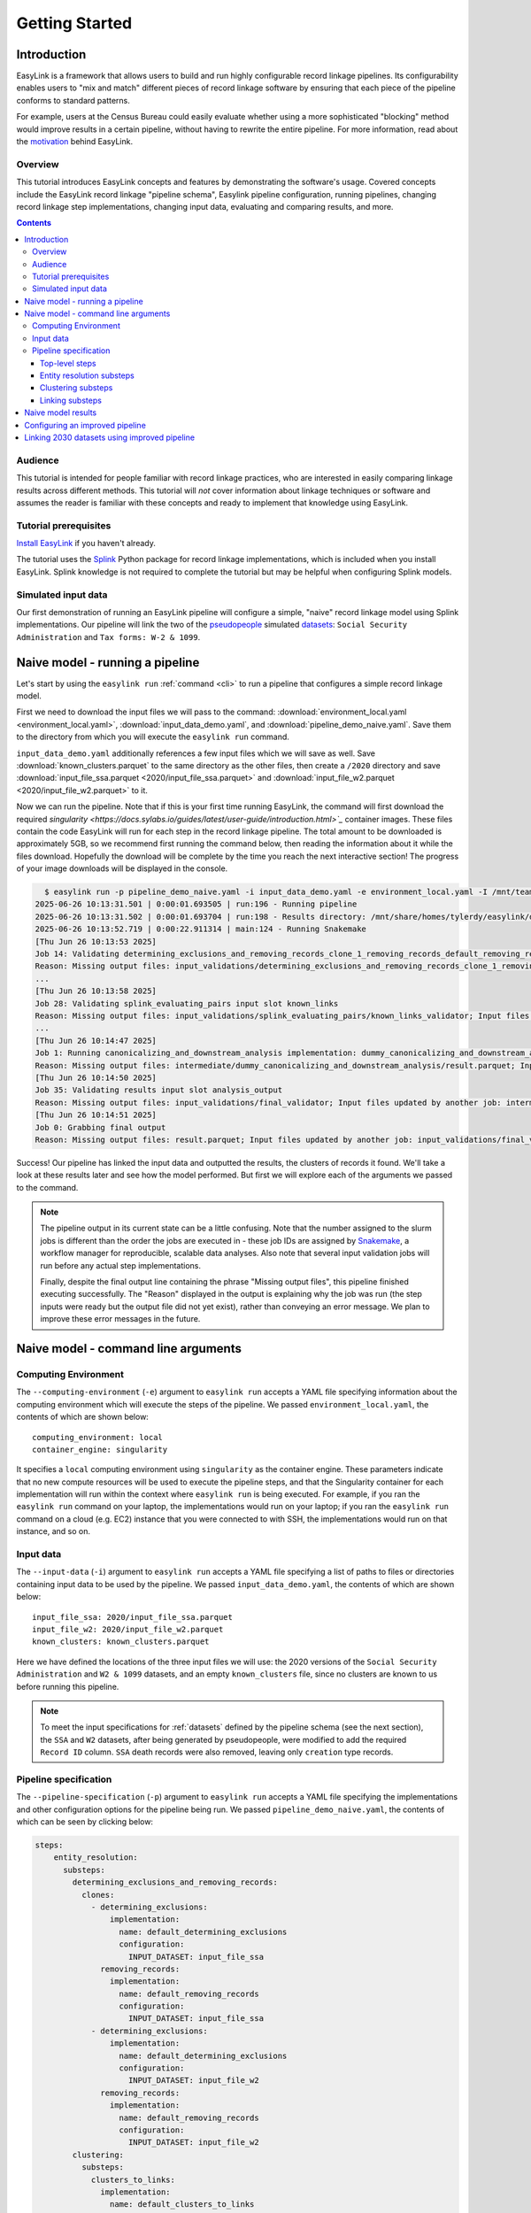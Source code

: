 .. _getting_started:

===============
Getting Started
===============

Introduction
============
EasyLink is a framework that allows users to build and run highly configurable record linkage pipelines. 
Its configurability enables users to "mix and match" different pieces of record 
linkage software by ensuring that each piece of the pipeline conforms to standard patterns. 

For example, users at the Census Bureau could easily evaluate whether using a more sophisticated "blocking" 
method would improve results in a certain pipeline, without having to rewrite the entire pipeline. For more 
information, read about the `motivation <https://easylink.readthedocs.io/en/latest/concepts/pipeline_schema/index.html#motivation>`_
behind EasyLink.

Overview
--------
This tutorial introduces EasyLink concepts and features by demonstrating the software's usage. Covered 
concepts include the EasyLink record linkage "pipeline schema", Easylink pipeline configuration, running 
pipelines, changing record linkage step implementations, changing input data, evaluating and comparing 
results, and more. 

.. contents::

Audience
--------
This tutorial is intended for people familiar with record linkage practices, who are interested
in easily comparing linkage results across different methods. This tutorial will *not* cover information 
about linkage techniques or software and assumes the reader is familiar with these concepts and 
ready to implement that knowledge using EasyLink.

Tutorial prerequisites
----------------------
`Install EasyLink <https://github.com/ihmeuw/easylink?tab=readme-ov-file#installation>`_ if you haven't already. 

The tutorial uses the `Splink <https://moj-analytical-services.github.io/splink/index.html>`_ Python package 
for record linkage implementations, which is included when you install EasyLink. Splink knowledge is not 
required to complete the tutorial but may be helpful when configuring Splink models.


Simulated input data
--------------------
Our first demonstration of running an EasyLink pipeline will configure a simple, "naive" record linkage
model using Splink implementations. Our pipeline will link the
two of the `pseudopeople <https://pseudopeople.readthedocs.io/en/latest/>`_
simulated `datasets <https://pseudopeople.readthedocs.io/en/latest/datasets/index.html>`_:
``Social Security Administration`` and ``Tax forms: W-2 & 1099``.


Naive model - running a pipeline
================================
Let's start by using the ``easylink run`` :ref:`command <cli>` to run a pipeline that configures a simple 
record linkage model.

First we need to download the input files we will pass to the command: 
:download:`environment_local.yaml <environment_local.yaml>`, 
:download:`input_data_demo.yaml`, and :download:`pipeline_demo_naive.yaml`. Save them to the directory
from which you will execute the ``easylink run`` command. 

``input_data_demo.yaml`` additionally references a few 
input files which we will save as well. Save :download:`known_clusters.parquet` to the same directory as
the other files, then create a ``/2020`` directory and save :download:`input_file_ssa.parquet <2020/input_file_ssa.parquet>` and 
:download:`input_file_w2.parquet <2020/input_file_w2.parquet>` to it.

Now we can run the pipeline. Note that if this is your first time running EasyLink, the command will first
download the required `singularity <https://docs.sylabs.io/guides/latest/user-guide/introduction.html>`_`  
container images. These files contain the code EasyLink will run for each step in the record linkage 
pipeline. The total amount to be downloaded is approximately 5GB, so we recommend first running the command 
below, then reading the information about it while the files download. Hopefully the download will be 
complete by the time you reach the next interactive section! The progress of your image downloads will be 
displayed in the console.

.. code-block:: console

    $ easylink run -p pipeline_demo_naive.yaml -i input_data_demo.yaml -e environment_local.yaml -I /mnt/team/simulation_science/priv/engineering/er_ecosystem/images
  2025-06-26 10:13:31.501 | 0:00:01.693505 | run:196 - Running pipeline
  2025-06-26 10:13:31.502 | 0:00:01.693704 | run:198 - Results directory: /mnt/share/homes/tylerdy/easylink/docs/source/user_guide/tutorials/results/2025_06_26_10_13_31
  2025-06-26 10:13:52.719 | 0:00:22.911314 | main:124 - Running Snakemake
  [Thu Jun 26 10:13:53 2025]
  Job 14: Validating determining_exclusions_and_removing_records_clone_1_removing_records_default_removing_records input slot input_datasets
  Reason: Missing output files: input_validations/determining_exclusions_and_removing_records_clone_1_removing_records_default_removing_records/input_datasets_validator
  ...
  [Thu Jun 26 10:13:58 2025]
  Job 28: Validating splink_evaluating_pairs input slot known_links
  Reason: Missing output files: input_validations/splink_evaluating_pairs/known_links_validator; Input files updated by another job: intermediate/default_clusters_to_links/result.parquet
  ...
  [Thu Jun 26 10:14:47 2025]
  Job 1: Running canonicalizing_and_downstream_analysis implementation: dummy_canonicalizing_and_downstream_analysis
  Reason: Missing output files: intermediate/dummy_canonicalizing_and_downstream_analysis/result.parquet; Input files updated by another job: input_validations/dummy_canonicalizing_and_downstream_analysis/input_datasets_validator, intermediate/default_updating_clusters/clusters.parquet, input_validations/dummy_canonicalizing_and_downstream_analysis/clusters_validator
  [Thu Jun 26 10:14:50 2025]
  Job 35: Validating results input slot analysis_output
  Reason: Missing output files: input_validations/final_validator; Input files updated by another job: intermediate/dummy_canonicalizing_and_downstream_analysis/result.parquet
  [Thu Jun 26 10:14:51 2025]
  Job 0: Grabbing final output
  Reason: Missing output files: result.parquet; Input files updated by another job: input_validations/final_validator, intermediate/dummy_canonicalizing_and_downstream_analysis/result.parquet

Success! Our pipeline has linked the input data and outputted the results, the clusters of records it found. We'll take a look 
at these results later and see how the model performed. But first we will explore each of the arguments we 
passed to the command.

.. note:: 
   The pipeline output in its current state can be a little confusing. Note that the number assigned 
   to the slurm jobs is different than the order the jobs are executed in - these job IDs are 
   assigned by `Snakemake <https://snakemake.readthedocs.io/en/stable/>`_, a workflow manager for reproducible,
   scalable data analyses. Also note that several input validation jobs will run before any actual 
   step implementations.

   Finally, despite the final output line containing the phrase "Missing output files", 
   this pipeline finished executing successfully. The "Reason" displayed in the output is explaining 
   why the job was run (the step inputs were ready but the output file did not yet exist), rather than 
   conveying an error message. We plan to improve these error messages in the future.

Naive model - command line arguments
====================================

Computing Environment
---------------------
The ``--computing-environment`` (``-e``) argument to ``easylink run`` accepts a YAML file specifying 
information about the computing environment which will execute the steps of the 
pipeline. We passed ``environment_local.yaml``, the contents of which are shown below::

   computing_environment: local
   container_engine: singularity

It specifies a ``local`` computing environment using ``singularity`` as the container engine. These parameters indicate that no new compute resources will 
be used to execute the pipeline steps, and that the Singularity container for each implementation will run within the context where ``easylink run`` is being executed.
For example, if you ran the ``easylink run`` command on your laptop, the implementations would run on your laptop;
if you ran the ``easylink run`` command on a cloud (e.g. EC2) instance that you were connected to with SSH, the implementations would run on that instance,
and so on.

Input data
----------
The ``--input-data`` (``-i``) argument to ``easylink run`` accepts a YAML file specifying a list 
of paths to files or directories containing input data to be used by the pipeline. 
We passed ``input_data_demo.yaml``, the contents of which are shown below::

  input_file_ssa: 2020/input_file_ssa.parquet
  input_file_w2: 2020/input_file_w2.parquet
  known_clusters: known_clusters.parquet

Here we have defined the locations of the three input files we will use: the 2020 versions of the 
``Social Security Administration`` and ``W2 & 1099`` datasets, and an empty ``known_clusters`` file, since no
clusters are known to us before running this pipeline. 

.. note::
    To meet the input specifications for :ref:`datasets` defined by the pipeline schema (see the next section),
    the ``SSA`` and ``W2`` datasets, after being generated by pseudopeople, were modified
    to add the required ``Record ID`` column. ``SSA`` death records were also removed, 
    leaving only ``creation`` type records.
  

Pipeline specification
----------------------
The ``--pipeline-specification`` (``-p``) argument to ``easylink run`` accepts a YAML file specifying 
the implementations and other configuration options for the pipeline being run. We passed 
``pipeline_demo_naive.yaml``, the contents of which can be seen by clicking below:

.. raw:: html

   <details>
   <summary>Show pipeline_demo_naive.yaml</summary>

.. code-block:: yaml

  steps:
      entity_resolution:
        substeps:
          determining_exclusions_and_removing_records:
            clones:
              - determining_exclusions:
                  implementation:
                    name: default_determining_exclusions
                    configuration:
                      INPUT_DATASET: input_file_ssa
                removing_records:
                  implementation:
                    name: default_removing_records
                    configuration:
                      INPUT_DATASET: input_file_ssa
              - determining_exclusions:
                  implementation:
                    name: default_determining_exclusions
                    configuration:
                      INPUT_DATASET: input_file_w2
                removing_records:
                  implementation:
                    name: default_removing_records
                    configuration:
                      INPUT_DATASET: input_file_w2
          clustering:
            substeps:
              clusters_to_links:
                implementation:
                  name: default_clusters_to_links
              linking:
                substeps:
                  pre-processing:
                    clones:
                    - implementation:
                        name: middle_name_to_initial
                        configuration: 
                          INPUT_DATASET: input_file_ssa
                    - implementation:
                        name: dummy_pre-processing
                        configuration: 
                          INPUT_DATASET: input_file_w2
                  schema_alignment:
                    implementation:
                      name: default_schema_alignment
                  blocking_and_filtering:
                    implementation:
                      name: splink_blocking_and_filtering
                      configuration:
                        LINK_ONLY: true
                        BLOCKING_RULES: "'l.first_name == r.first_name,l.last_name == r.last_name'"
                  evaluating_pairs:
                    implementation:
                      name: splink_evaluating_pairs
                      configuration:
                        LINK_ONLY: true
                        BLOCKING_RULES_FOR_TRAINING: "'l.first_name == r.first_name,l.last_name == r.last_name'"
                        COMPARISONS: "'ssn:exact,first_name:exact,middle_initial:exact,last_name:exact'"
                        PROBABILITY_TWO_RANDOM_RECORDS_MATCH: 0.0001  # == 1 / len(w2)
              links_to_clusters:
                implementation:
                  name: splink_links_to_clusters
                  configuration:
                    THRESHOLD_MATCH_PROBABILITY: 0.996
          updating_clusters:
            implementation:
              name: default_updating_clusters
      canonicalizing_and_downstream_analysis:
        implementation:
          name: dummy_canonicalizing_and_downstream_analysis

.. raw:: html

  </details>

The pipeline specification follows the structure defined in the :ref:`pipeline_schema`, a very important
part of EasyLink. The EasyLink pipeline **schema** enforces the standard patterns that linkage step implementations must 
follow, enabling easy configuration and swapping. 

It defines the steps of the record linkage pipeline, the inputs and outputs for each step, and the required formats for 
each input or output data file. 

It also describes a set of operators which are used by the schema to allow customization 
of step behavior, such as :ref:`cloneable_sections`, which create multiple copies of that section and allow different 
implementations or inputs to be specified for each copy. We'll see one of those soon.

.. important::

  Stop! Before proceeding, it's critical to make sure you understand the relationship between a pipeline, a pipeline 
  specification (YAML file), and the pipeline schema:

  - A `pipeline <https://easylink.readthedocs.io/en/latest/concepts/pipeline_schema/index.html#pipelines>`_ 
    consists of a complete set of software which can perform a whole record linkage task, taking in record datasets as inputs and outputting 
    a result such as clusters of records or some analysis on those clusters. EasyLink makes it simple to define and run 
    many different pipelines in order to experiment with what methods yield the best results for a task.
  - A pipeline specification is a YAML file, which defines a pipeline which can be run with EasyLink. It defines the 
    implementation which will be run for each step, and performs any necessary configuration for those implementations. An 
    example specification is expandable above.
  - The EasyLink :ref:`pipeline_schema` defines the universe of pipelines that can be constructed using EasyLink, including
    steps, inputs and outputs, and operators, as described above. All pipelines must adhere to the pipeline schema! 

Top-level steps
^^^^^^^^^^^^^^^

Let's take a closer look at the pipeline specification YAML bit by bit. We'll start at the top level::

  steps:
    entity_resolution:
      substeps:
        ...
    canonicalizing_and_downstream_analysis:
      implementation:
        name: save_clusters

This code block shows the same file, but with all the substeps of ``entity_resolution`` hidden, 
like in `this diagram <https://easylink.readthedocs.io/en/latest/concepts/pipeline_schema/index.html#easylink-pipeline-schema>`__
of the pipeline schema. 

The children of the ``steps`` key are the top-level steps in the pipeline - as you can see, there are 
only two. We can see our first example of a step being configured if we look at ``canonicalizing_and_downstream_analysis``. 
The children of the ``implementation`` key define and configure the code we will run for 
`the step <https://easylink.readthedocs.io/en/latest/concepts/pipeline_schema/index.html#canonicalizing-and-downstream-analysis>`_.
We use the ``name`` key to choose to run the ``save_clusters`` implementation of ``canonicalization_and_downstream_analysis``.
``save_clusters`` corresponds to one of the images which was downloaded the first time you ran the pipeline. The image contains code 
which will simply save the clusters which are inputted into the step (see the diagram linked above) to disk. 

Entity resolution substeps
^^^^^^^^^^^^^^^^^^^^^^^^^^

Next we will show the ellipsed part of the above code block, which corresponds to 
`this diagram <https://easylink.readthedocs.io/en/latest/concepts/pipeline_schema/index.html#entity-resolution-sub-steps>`__
in the pipeline schema::

  determining_exclusions_and_removing_records:
    clones:
      - determining_exclusions:
          implementation:
            name: default_determining_exclusions
            configuration:
              INPUT_DATASET: input_file_ssa
        removing_records:
          implementation:
            name: default_removing_records
            configuration:
              INPUT_DATASET: input_file_ssa
      - determining_exclusions:
          implementation:
            name: default_determining_exclusions
            configuration:
              INPUT_DATASET: input_file_w2
        removing_records:
          implementation:
            name: default_removing_records
            configuration:
              INPUT_DATASET: input_file_w2
  clustering:
    substeps:
      ...
  updating_clusters:
    implementation:
      name: default_updating_clusters

The last step shown, ``updating_clusters``, looks similar to ``canonicalization_and_downstream_analysis`` above; it simply chooses 
an implementation for the step using the ``name`` key. The substeps of ``clustering`` are hidden -- we'll look at them next. 

The complicated part is ``determining_exclusions_and_removing_records`` and its ``clones`` key:

The schema can define steps as :ref:`cloneable_sections`, which create 
multiple copies of that section and allow different implementations or inputs to be defined 
for each copy. We can see that the :ref:`entity_resolution_sub_steps` schema section defines
``determining_exclusions`` and ``removing_records`` as cloneable in the diagram 
(blue dashed box).

In the YAML, the superstep ``determining_exclusions_and_removing_records`` is marked as 
clonable using the ``clones`` key, and two copies are made of its substeps, 
``determining_exclusions`` and ``removing_records``. The ``-`` denotes the beginning
of each of the two copies, each of which must contain both of the substeps. 

We can see that the only difference between the two copies is what filename is passed 
to the ``INPUT_DATASET`` environment variables for each step. In 
the first copy, the ``ssa`` dataset files are used as inputs for both steps, 
while in the second copy, the ``w2`` dataset files are the inputs. In practice, 
this means that records to exclude will be identified and removed separately for 
each input file, as required by the schema since each input file has different data. 
This cloneable section also allows different implementations to be used for each dataset 
if desired.

.. note::
  All the steps listed here use ``default`` implementations. Default implementations generally just pass their input directly to their 
  output without changing it. The behavior of each of these default steps is described in the pipeline schema section linked above the 
  code block.

Clustering substeps
^^^^^^^^^^^^^^^^^^^

Next we will show the ellipsed part of the above code block, which corresponds to 
`this diagram <https://easylink.readthedocs.io/en/latest/concepts/pipeline_schema/index.html#clustering-sub-steps>`__
in the pipeline schema::

  clusters_to_links:
    implementation:
      name: default_clusters_to_links
  linking:
    substeps:
      ...
  links_to_clusters:
    implementation:
      name: splink_links_to_clusters
      configuration:
        THRESHOLD_MATCH_PROBABILITY: 0.996

We will show the hidden linking substeps in the next section. 

In ``links_to_clusters`` we see our first example of configuring an implementation. The children of the ``configuration`` key are 
implementation-specific variables which control how the implementation will run. 

``THRESHOLD_MATCH_PROBABILITY`` here allows the user to define at what probability a pair of records being considered 
as a pontential link will be considered part of the same cluster by ``splink_links_to_clusters``, which uses the Splink package to 
implement the ``links_to_clusters`` `step <https://easylink.readthedocs.io/en/latest/concepts/pipeline_schema/index.html#links-to-clusters>`_.
The Splink docs have
`more info <https://moj-analytical-services.github.io/splink/topic_guides/evaluation/edge_overview.html#choosing-a-threshold>`__ on the 
``THRESHOLD_MATCH_PROBABILITY`` variable.

Linking substeps
^^^^^^^^^^^^^^^^

Next we will show the ellipsed part of the above code block, which corresponds to 
`this diagram <https://easylink.readthedocs.io/en/latest/concepts/pipeline_schema/index.html#linking-sub-steps>`__
in the pipeline schema::

  pre-processing:
    clones:
    - implementation:
        name: middle_name_to_initial
        configuration: 
          INPUT_DATASET: input_file_ssa
    - implementation:
        name: no_pre-processing
        configuration: 
          INPUT_DATASET: input_file_w2
  schema_alignment:
    implementation:
      name: default_schema_alignment
  blocking_and_filtering:
    implementation:
      name: splink_blocking_and_filtering
      configuration:
        LINK_ONLY: true
        BLOCKING_RULES: "l.first_name == r.first_name,l.last_name == r.last_name"
  evaluating_pairs:
    implementation:
      name: splink_evaluating_pairs
      configuration:
        LINK_ONLY: true
        BLOCKING_RULES_FOR_TRAINING: "l.first_name == r.first_name,l.last_name == r.last_name"
        COMPARISONS: "ssn:exact,first_name:exact,middle_initial:exact,last_name:exact"
        PROBABILITY_TWO_RANDOM_RECORDS_MATCH: 0.0001  # == 1 / len(w2)

We see that ``pre-processing`` is another cloneable step, allowing us to select different pre-processing implementations for different
input datasets. In this case, we leave the ``w2`` dataset unchanged, while changing the ``middle_name`` column in the ``ssa`` dataset 
to a ``middle_initial`` column to match ``w2``.

Finally, we will configure the two Splink implementations.

For ``splink_blocking_and_filtering``, we set::

    LINK_ONLY: true
    BLOCKING_RULES: "'l.first_name == r.first_name,l.last_name == r.last_name'"

The first variable instructs Splink to link records between datasets without de-depulicating within 
datasets, respectively. 
The second is used by the Splink implementation to define which pairs of records 
will be considered as possible matches (records with matching first or last names).

For ``splink_evaluating_pairs``, we set::

  LINK_ONLY: true
  BLOCKING_RULES_FOR_TRAINING: "'l.first_name == r.first_name,l.last_name == r.last_name'"
  COMPARISONS: "'ssn:exact,first_name:exact,middle_initial:exact,last_name:exact'"
  PROBABILITY_TWO_RANDOM_RECORDS_MATCH: 0.0001  # == 1 / len(w2)

The first == two variables are used similarly to the previous implementation. The third 
defines the columns which will be compared by the Splink model, and how Splink will evaluate
whether the column values match (exact comparisons). The fourth is a parameter used in training
the model and making predictions (see the Splink docs for 
`more info <https://moj-analytical-services.github.io/splink/api_docs/training.html#splink.internals.linker_components.training.LinkerTraining.estimate_parameters_using_expectation_maximisation>`__). 


And that's the whole pipeline specification for our naive Splink model! Next let's take a look at the results from when we ran the 
pipeline earlier.

Naive model results
===================

Input and output data is stored in Parquet files. For example, to see our original records, 
we can view the contents of the input files listed in ``input_data_demo.yaml`` using Python:

.. code-block:: console

  $ # Create/activate a conda environment if you don't want to install globally!
  $ pip install pandas pyarrow
  $ python
  >>> import pandas as pd
  >>> pd.read_parquet("2020/input_file_ssa.parquet")
        simulant_id          ssn first_name    middle_name  ...     sex event_type event_date Record ID
  0         0_19979  786-77-6454     Evelyn  Granddaughter  ...  Female   creation   19191204         0
  1          0_6846  688-88-6377     George         Robert  ...    Male   creation   19210616         1
  2         0_19983  651-33-9561   Beatrice         Jennie  ...  Female   creation   19220113         2
  3           0_262  665-25-7858       Eura         Nadine  ...  Female   creation   19220305         3
  4         0_12473  875-10-2359    Roberta           Ruth  ...  Female   creation   19220306         4
  ...           ...          ...        ...            ...  ...     ...        ...        ...       ...
  16492     0_20687  183-90-0619    Matthew        Michael  ...  Female   creation   20201229     16492
  16493     0_20686  803-81-8527     Jermey          Tyler  ...    Male   creation   20201229     16493
  16494     0_20692  170-62-5253  Brittanie         Lauren  ...  Female   creation   20201229     16494
  16495     0_20662  281-88-9330     Marcus         Jasper  ...    Male   creation   20201230     16495
  16496     0_20673  547-99-7034     Analia        Brielle  ...  Female   creation   20201231     16496
  [15984 rows x 10 columns]

  >>> pd.read_parquet("2020/input_file_w2.parquet")
      simulant_id household_id employer_id          ssn  ... mailing_address_zipcode tax_form tax_year Record ID
  0            0_4          0_8          95  584-16-0130  ...                   00000       W2     2020         0
  1            0_5          0_8          29  854-13-6295  ...                   00000       W2     2020         1
  2            0_5          0_8          30  854-13-6295  ...                   00000       W2     2020         2
  3         0_5621       0_2289          46  674-27-1745  ...                   00000       W2     2020         3
  4         0_5623       0_2289          83  794-23-1522  ...                   00000       W2     2020         4
  ...          ...          ...         ...          ...  ...                     ...      ...      ...       ...
  9898     0_18936       0_7621          23  006-92-7857  ...                   00000       W2     2020      9898
  9899     0_18936       0_7621          90  006-92-7857  ...                   00000       W2     2020      9899
  9900     0_18937       0_7621           1  182-82-5017  ...                   00000     1099     2020      9900
  9901     0_18937       0_7621         105  182-82-5017  ...                   00000     1099     2020      9901
  9902     0_18939       0_7621           9  283-97-5940  ...                   00000       W2     2020      9902
  [9903 rows x 25 columns]

  >>> pd.read_parquet("known_clusters.parquet")
  Empty DataFrame
  Columns: [Input Record Dataset, Input Record ID, Cluster ID]
  Index: []

It can also be useful to setup an alias to more easily preview parquet files. Add the following to your 
``.bash_aliases`` or ``.bashrc`` file, and restart your terminal.

.. code-block:: console

   pqprint() { python -c "import pandas as pd; print(pd.read_parquet('$1'))" ; }

Let's use the alias to print the results parquet, the location of which was printed when we ran the pipeline.

.. code-block:: console

  $ pqprint results/2025_06_26_10_13_31/result.parquet 
        Input Record Dataset  Input Record ID               Cluster ID
  0           input_file_ssa             4610   input_file_ssa-__-4610
  1           input_file_ssa             4612   input_file_ssa-__-4612
  2           input_file_ssa             4613   input_file_ssa-__-4613
  3           input_file_ssa             4614   input_file_ssa-__-4614
  4           input_file_ssa             4615   input_file_ssa-__-4615
  ...                    ...              ...                      ...
  25178        input_file_w2             4496  input_file_ssa-__-11207
  25179       input_file_ssa            14652  input_file_ssa-__-14652
  25180       input_file_ssa             9980  input_file_ssa-__-14652
  25181        input_file_w2             5349  input_file_ssa-__-14652
  25182        input_file_w2             5350  input_file_ssa-__-14652

  [25183 rows x 3 columns]

As we can see, the pipeline has successfully outputted a ``Cluster ID`` for every 
input record it was able to link to another record for our probability threshold 
of ``99.6%``. ``Cluster ID`` names are chosen by Splink based on the first record 
assigned to them.

.. note::

  Running the pipeline also generates a :download:`DAG.svg <DAG-naive-pipeline.svg>` file in 
  the results directory which shows the implementations, data dependencies and 
  input validations present in the pipeline. Due to the large number of steps, the figure is 
  not very readable when embedded in this page, but can be opened in a new tab to allow for
  zooming in.

To see how the model linked pairs of records before resolving them into clusters, we can 
look at the intermediate output produced by the ``splink_evaluating_pairs`` 
implementation::

  $ pqprint results/2025_06_26_10_13_31/intermediate/splink_evaluating_pairs/result.parquet 
        Left Record Dataset  Left Record ID Right Record Dataset  Right Record ID   Probability
  0           input_file_ssa           16314        input_file_w2             7604  5.593631e-06
  1           input_file_ssa           16318        input_file_w2             7604  5.593631e-06
  2           input_file_ssa           16326        input_file_w2             6049  5.593631e-06
  3           input_file_ssa           16351        input_file_w2             3549  5.593631e-06
  4           input_file_ssa           16353        input_file_w2             7434  5.593631e-06
  ...                    ...             ...                  ...              ...           ...
  515790      input_file_ssa            8586        input_file_w2              943  3.526073e-04
  515791      input_file_ssa            8591        input_file_w2             3326  7.227902e-07
  515792      input_file_ssa            8595        input_file_w2             3369  7.227902e-07
  515793      input_file_ssa            8596        input_file_w2             6458  3.526073e-04
  515794      input_file_ssa            8597        input_file_w2             3248  7.227902e-07

  [515795 rows x 5 columns]

The record pairs displayed in the preview are all far below the match threshold, but the full results could 
be investigated further using ``pandas.read_parquet()`` in a Python session.

The Splink implementations in our pipeline also produce some diagnostic charts which can be useful 
for evaluating results, such as the :download:`match weights chart <naive_match_weights.html>` 
(`Splink docs <https://moj-analytical-services.github.io/splink/charts/match_weights_chart.html>`__) and 
:download:`comparison viewer tool <naive_comparison_viewer.html>` 
(`Splink docs <https://moj-analytical-services.github.io/splink/charts/comparison_viewer_dashboard.html>`__). 
These charts are from the 
``diagnostics/splink_evaluating_pairs`` subdirectory of the results directory for each pipeline run.

Finally, since we are using simulated input datasets, and therefore know the ground truth of 
which records are truly links, we can directly see how our naive model performed with the help of 
a script to evaluate false positives and false negatives, :download:`print_fp_fn_w2_ssa.py`.
Download and run it::

  $ python print_fp_fn_w2_ssa.py results/2025_06_26_10_13_31 .996
  9292 true links
  For threshold 0.996, len(false_positives)=19; len(false_negatives)=188

In other words, with a threshold 
probability of 99.6%, out of 9,262 true links to be found, our model missed 19 (false negatives),
and additionally linked 188 pairs that shouldn't have been linked (false positives). 


Depending on our goals with the linked data, we might increase the threshold to reduce false positives,
at the cost of increased false negatives.
But this was a simple linkage model.
Let's improve it to see if we can get a better performance tradeoff!


Configuring an improved pipeline
================================
Next, let's modify our naive pipeline configuration YAML to try to improve our results. Primarily, we 
will change the ``COMPARISONS`` we pass to ``splink_evaluating_pairs`` to use flexible comparison 
methods rather than exact matches, allowing us to link records which have typos or other noise in them. We'll 
use a new pipeline configuration YAML, :download:`pipeline_demo_improved.yaml`, with these changes.

In ``splink_evaluating_pairs``, our implementation configuration will now look like this::

  LINK_ONLY: true
  BLOCKING_RULES_FOR_TRAINING: "'l.first_name == r.first_name,l.last_name == r.last_name'"
  COMPARISONS: "'ssn:levenshtein,first_name:name,middle_initial:exact,last_name:name'"
  PROBABILITY_TWO_RANDOM_RECORDS_MATCH: 0.0001  # == 1 / len(w2)

``COMPARISONS`` now uses 
`Levenshtein <https://moj-analytical-services.github.io/splink/api_docs/comparison_library.html#splink.comparison_library.LevenshteinAtThresholds>`_
comparisons for ``ssn``, and 
`Name <https://moj-analytical-services.github.io/splink/api_docs/comparison_library.html#splink.comparison_library.NameComparison>`_
comparisons for ``first_name`` and ``last_name``, to link similar but not identical SSNs and names.

By re-running the pipeline with these changes and then running the evauation script, we can see how our results compare::

  $ easylink run -p pipeline_demo_improved.yaml -i input_data_demo.yaml -e environment_local.yaml -I /mnt/team/simulation_science/priv/engineering/er_ecosystem/images
  $ python print_fp_fn_w2_ssa.py results/2025_06_26_11_08_57 .996
  9292 true links
  For threshold 0.996, len(false_positives)=19; len(false_negatives)=158

We eliminated 30 false negatives compared to the naive results, thanks to our model linking more records with columns that 
are similar but don't exactly match.

Linking 2030 datasets using improved pipeline
=============================================
Finally, let's run this same "improved" pipeline, but using :download:`input_data_demo_2030.yaml` 
as the input YAML, which uses the ``ssa`` and ``w2`` datasets from 2030 rather than 
2020. We can run the same pipeline on different data by changing only the input parameter::

  $ easylink run -p pipeline_demo_improved.yaml -i input_data_demo_2030.yaml -e environment_local.yaml -I /mnt/team/simulation_science/priv/engineering/er_ecosystem/images
  python print_fp_fn_w2_ssa.py results/2025_06_26_11_17_52 .996
  10345 true links
  For threshold 0.996, len(false_positives)=14; len(false_negatives)=149

Our results are similar with the 2030 data!
